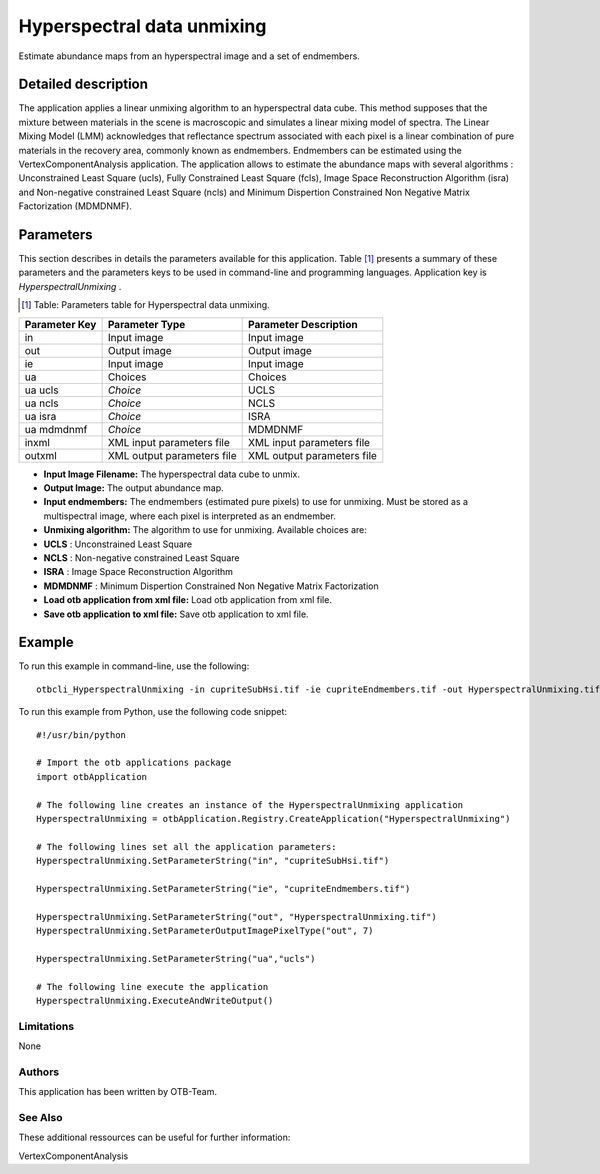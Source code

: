 Hyperspectral data unmixing
^^^^^^^^^^^^^^^^^^^^^^^^^^^

Estimate abundance maps from an hyperspectral image and a set of endmembers.

Detailed description
--------------------

The application applies a linear unmixing algorithm to an hyperspectral data cube. This method supposes that the mixture between materials in the scene is macroscopic and simulates a linear mixing model of spectra.
The Linear Mixing Model (LMM) acknowledges that reflectance spectrum associated with each pixel is a linear combination of pure materials in the recovery area, commonly known as endmembers. Endmembers can be estimated using the VertexComponentAnalysis application.
The application allows to estimate the abundance maps with several algorithms : Unconstrained Least Square (ucls), Fully Constrained Least Square (fcls), Image Space Reconstruction Algorithm (isra) and Non-negative constrained Least Square (ncls) and Minimum Dispertion Constrained Non Negative Matrix Factorization (MDMDNMF).


Parameters
----------

This section describes in details the parameters available for this application. Table [#]_ presents a summary of these parameters and the parameters keys to be used in command-line and programming languages. Application key is *HyperspectralUnmixing* .

.. [#] Table: Parameters table for Hyperspectral data unmixing.

+-------------+--------------------------+----------------------------------+
|Parameter Key|Parameter Type            |Parameter Description             |
+=============+==========================+==================================+
|in           |Input image               |Input image                       |
+-------------+--------------------------+----------------------------------+
|out          |Output image              |Output image                      |
+-------------+--------------------------+----------------------------------+
|ie           |Input image               |Input image                       |
+-------------+--------------------------+----------------------------------+
|ua           |Choices                   |Choices                           |
+-------------+--------------------------+----------------------------------+
|ua ucls      | *Choice*                 |UCLS                              |
+-------------+--------------------------+----------------------------------+
|ua ncls      | *Choice*                 |NCLS                              |
+-------------+--------------------------+----------------------------------+
|ua isra      | *Choice*                 |ISRA                              |
+-------------+--------------------------+----------------------------------+
|ua mdmdnmf   | *Choice*                 |MDMDNMF                           |
+-------------+--------------------------+----------------------------------+
|inxml        |XML input parameters file |XML input parameters file         |
+-------------+--------------------------+----------------------------------+
|outxml       |XML output parameters file|XML output parameters file        |
+-------------+--------------------------+----------------------------------+

- **Input Image Filename:** The hyperspectral data cube to unmix.

- **Output Image:** The output abundance map.

- **Input endmembers:** The endmembers (estimated pure pixels) to use for unmixing. Must be stored as a multispectral image, where each pixel is interpreted as an endmember.

- **Unmixing algorithm:** The algorithm to use for unmixing. Available choices are: 

- **UCLS** : Unconstrained Least Square


- **NCLS** : Non-negative constrained Least Square


- **ISRA** : Image Space Reconstruction Algorithm


- **MDMDNMF** : Minimum Dispertion Constrained Non Negative Matrix Factorization



- **Load otb application from xml file:** Load otb application from xml file.

- **Save otb application to xml file:** Save otb application to xml file.



Example
-------

To run this example in command-line, use the following: 
::

	otbcli_HyperspectralUnmixing -in cupriteSubHsi.tif -ie cupriteEndmembers.tif -out HyperspectralUnmixing.tif double -ua ucls

To run this example from Python, use the following code snippet: 

::

	#!/usr/bin/python

	# Import the otb applications package
	import otbApplication

	# The following line creates an instance of the HyperspectralUnmixing application 
	HyperspectralUnmixing = otbApplication.Registry.CreateApplication("HyperspectralUnmixing")

	# The following lines set all the application parameters:
	HyperspectralUnmixing.SetParameterString("in", "cupriteSubHsi.tif")

	HyperspectralUnmixing.SetParameterString("ie", "cupriteEndmembers.tif")

	HyperspectralUnmixing.SetParameterString("out", "HyperspectralUnmixing.tif")
	HyperspectralUnmixing.SetParameterOutputImagePixelType("out", 7)

	HyperspectralUnmixing.SetParameterString("ua","ucls")

	# The following line execute the application
	HyperspectralUnmixing.ExecuteAndWriteOutput()

Limitations
~~~~~~~~~~~

None

Authors
~~~~~~~

This application has been written by OTB-Team.

See Also
~~~~~~~~

These additional ressources can be useful for further information: 

VertexComponentAnalysis

